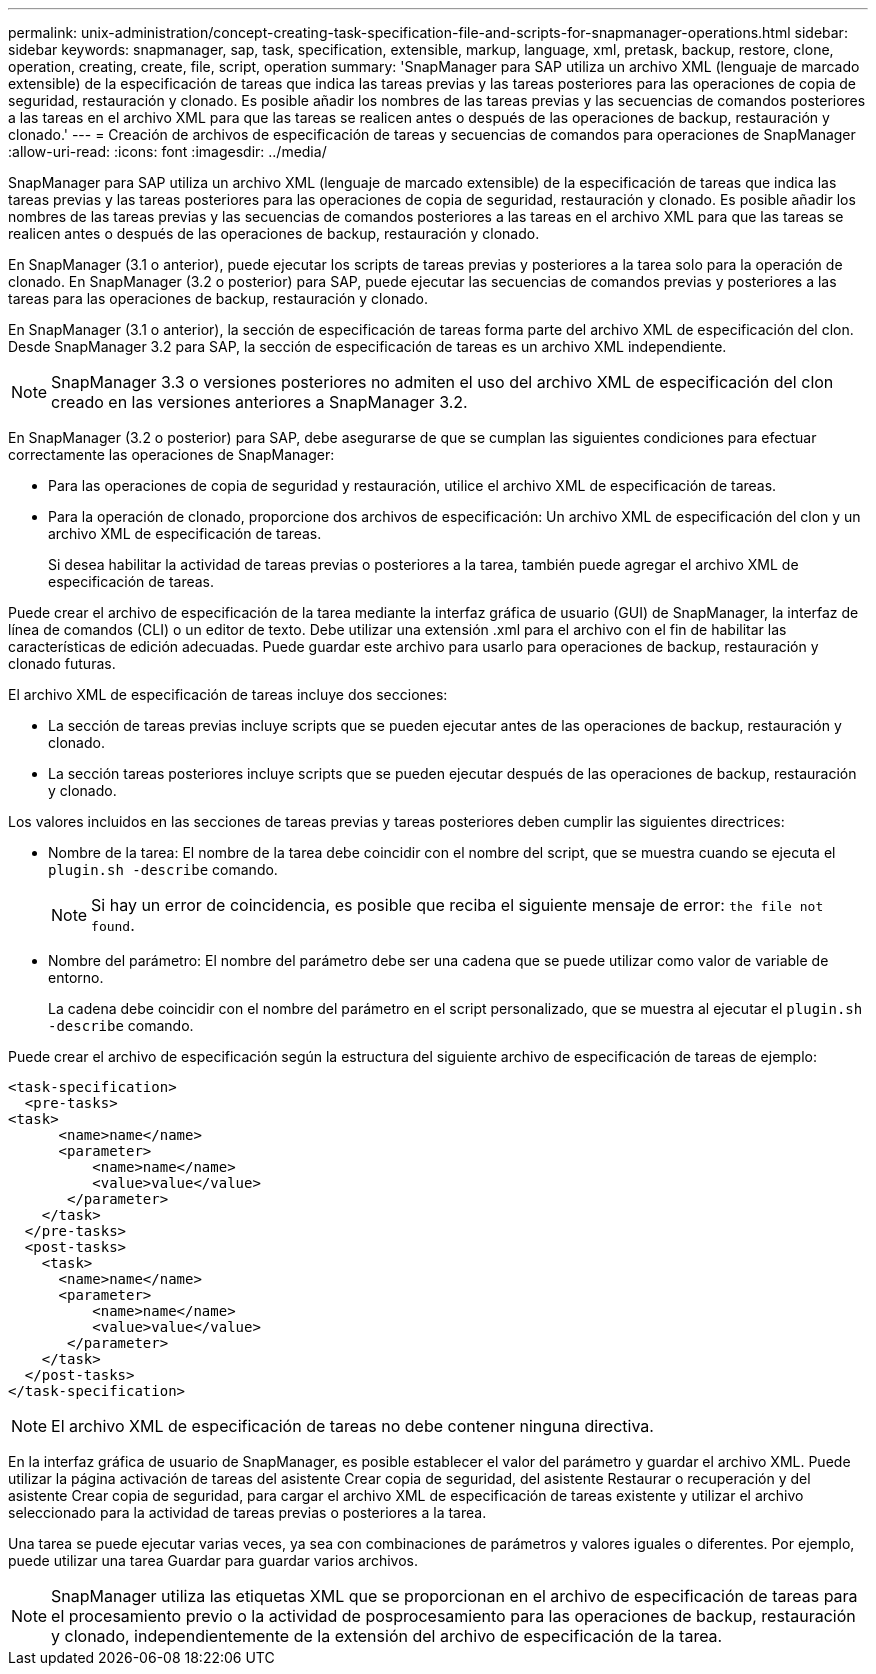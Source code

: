 ---
permalink: unix-administration/concept-creating-task-specification-file-and-scripts-for-snapmanager-operations.html 
sidebar: sidebar 
keywords: snapmanager, sap, task, specification, extensible, markup, language, xml, pretask, backup, restore, clone, operation, creating, create, file, script, operation 
summary: 'SnapManager para SAP utiliza un archivo XML (lenguaje de marcado extensible) de la especificación de tareas que indica las tareas previas y las tareas posteriores para las operaciones de copia de seguridad, restauración y clonado. Es posible añadir los nombres de las tareas previas y las secuencias de comandos posteriores a las tareas en el archivo XML para que las tareas se realicen antes o después de las operaciones de backup, restauración y clonado.' 
---
= Creación de archivos de especificación de tareas y secuencias de comandos para operaciones de SnapManager
:allow-uri-read: 
:icons: font
:imagesdir: ../media/


[role="lead"]
SnapManager para SAP utiliza un archivo XML (lenguaje de marcado extensible) de la especificación de tareas que indica las tareas previas y las tareas posteriores para las operaciones de copia de seguridad, restauración y clonado. Es posible añadir los nombres de las tareas previas y las secuencias de comandos posteriores a las tareas en el archivo XML para que las tareas se realicen antes o después de las operaciones de backup, restauración y clonado.

En SnapManager (3.1 o anterior), puede ejecutar los scripts de tareas previas y posteriores a la tarea solo para la operación de clonado. En SnapManager (3.2 o posterior) para SAP, puede ejecutar las secuencias de comandos previas y posteriores a las tareas para las operaciones de backup, restauración y clonado.

En SnapManager (3.1 o anterior), la sección de especificación de tareas forma parte del archivo XML de especificación del clon. Desde SnapManager 3.2 para SAP, la sección de especificación de tareas es un archivo XML independiente.


NOTE: SnapManager 3.3 o versiones posteriores no admiten el uso del archivo XML de especificación del clon creado en las versiones anteriores a SnapManager 3.2.

En SnapManager (3.2 o posterior) para SAP, debe asegurarse de que se cumplan las siguientes condiciones para efectuar correctamente las operaciones de SnapManager:

* Para las operaciones de copia de seguridad y restauración, utilice el archivo XML de especificación de tareas.
* Para la operación de clonado, proporcione dos archivos de especificación: Un archivo XML de especificación del clon y un archivo XML de especificación de tareas.
+
Si desea habilitar la actividad de tareas previas o posteriores a la tarea, también puede agregar el archivo XML de especificación de tareas.



Puede crear el archivo de especificación de la tarea mediante la interfaz gráfica de usuario (GUI) de SnapManager, la interfaz de línea de comandos (CLI) o un editor de texto. Debe utilizar una extensión .xml para el archivo con el fin de habilitar las características de edición adecuadas. Puede guardar este archivo para usarlo para operaciones de backup, restauración y clonado futuras.

El archivo XML de especificación de tareas incluye dos secciones:

* La sección de tareas previas incluye scripts que se pueden ejecutar antes de las operaciones de backup, restauración y clonado.
* La sección tareas posteriores incluye scripts que se pueden ejecutar después de las operaciones de backup, restauración y clonado.


Los valores incluidos en las secciones de tareas previas y tareas posteriores deben cumplir las siguientes directrices:

* Nombre de la tarea: El nombre de la tarea debe coincidir con el nombre del script, que se muestra cuando se ejecuta el `plugin.sh -describe` comando.
+

NOTE: Si hay un error de coincidencia, es posible que reciba el siguiente mensaje de error: `the file not found`.

* Nombre del parámetro: El nombre del parámetro debe ser una cadena que se puede utilizar como valor de variable de entorno.
+
La cadena debe coincidir con el nombre del parámetro en el script personalizado, que se muestra al ejecutar el `plugin.sh -describe` comando.



Puede crear el archivo de especificación según la estructura del siguiente archivo de especificación de tareas de ejemplo:

[listing]
----

<task-specification>
  <pre-tasks>
<task>
      <name>name</name>
      <parameter>
          <name>name</name>
          <value>value</value>
       </parameter>
    </task>
  </pre-tasks>
  <post-tasks>
    <task>
      <name>name</name>
      <parameter>
          <name>name</name>
          <value>value</value>
       </parameter>
    </task>
  </post-tasks>
</task-specification>
----

NOTE: El archivo XML de especificación de tareas no debe contener ninguna directiva.

En la interfaz gráfica de usuario de SnapManager, es posible establecer el valor del parámetro y guardar el archivo XML. Puede utilizar la página activación de tareas del asistente Crear copia de seguridad, del asistente Restaurar o recuperación y del asistente Crear copia de seguridad, para cargar el archivo XML de especificación de tareas existente y utilizar el archivo seleccionado para la actividad de tareas previas o posteriores a la tarea.

Una tarea se puede ejecutar varias veces, ya sea con combinaciones de parámetros y valores iguales o diferentes. Por ejemplo, puede utilizar una tarea Guardar para guardar varios archivos.


NOTE: SnapManager utiliza las etiquetas XML que se proporcionan en el archivo de especificación de tareas para el procesamiento previo o la actividad de posprocesamiento para las operaciones de backup, restauración y clonado, independientemente de la extensión del archivo de especificación de la tarea.

